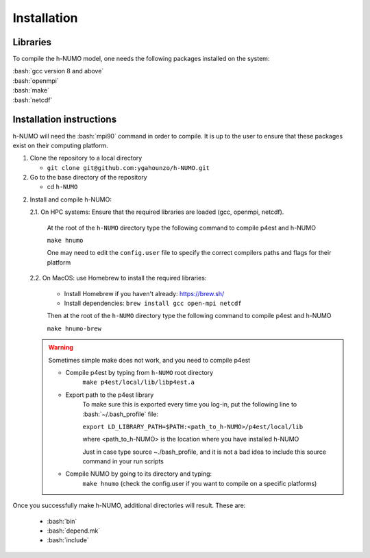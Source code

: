 .. role:: bash(code)
   :language: bash

Installation
================

Libraries
---------------

To compile the h-NUMO model, one needs the following packages installed on the system:

| :bash:`gcc version 8 and above`
| :bash:`openmpi`
| :bash:`make`
| :bash:`netcdf`

Installation instructions
--------------------------------

h-NUMO will need the :bash:`mpi90` command in order to compile. It is up to the user to ensure that these packages exist on their computing platform.

1. Clone the repository to a local directory

   * ``git clone git@github.com:ygahounzo/h-NUMO.git``

2. Go to the base directory of the repository

   * cd ``h-NUMO``

2. Install and compile h-NUMO:
   
   2.1. On HPC systems: Ensure that the required libraries are loaded (gcc, openmpi, netcdf).

      At the root of the ``h-NUMO`` directory type the following command to compile p4est and h-NUMO

      ``make hnumo``

      One may need to edit the ``config.user`` file to specify the correct compilers paths and flags for their platform

   2.2. On MacOS: use Homebrew to install the required libraries:

      * Install Homebrew if you haven't already: https://brew.sh/
      * Install dependencies:
        ``brew install gcc open-mpi netcdf``

      Then at the root of the ``h-NUMO`` directory type the following command to compile p4est and h-NUMO

      ``make hnumo-brew``

   .. warning::

      Sometimes simple make does not work, and you need to compile p4est 

      * Compile p4est by typing from ``h-NUMO`` root directory
         ``make p4est/local/lib/libp4est.a``

      * Export path to the p4est library
         To make sure this is exported every time you log-in, put the following line to :bash:`~/.bash_profile` file:

         ``export LD_LIBRARY_PATH=$PATH:<path_to_h-NUMO>/p4est/local/lib``

         where <path_to_h-NUMO> is the location where you have installed h-NUMO

         Just in case type source ~./bash_profile, and it is not a bad idea to include this source command in your run scripts

      * Compile NUMO by going to its directory and typing:
         ``make hnumo`` (check the config.user if you want to compile on a specific platforms)


Once you successfully make h-NUMO, additional directories will result. These are:


         *  :bash:`bin`

         *  :bash:`depend.mk`

         *  :bash:`include`





